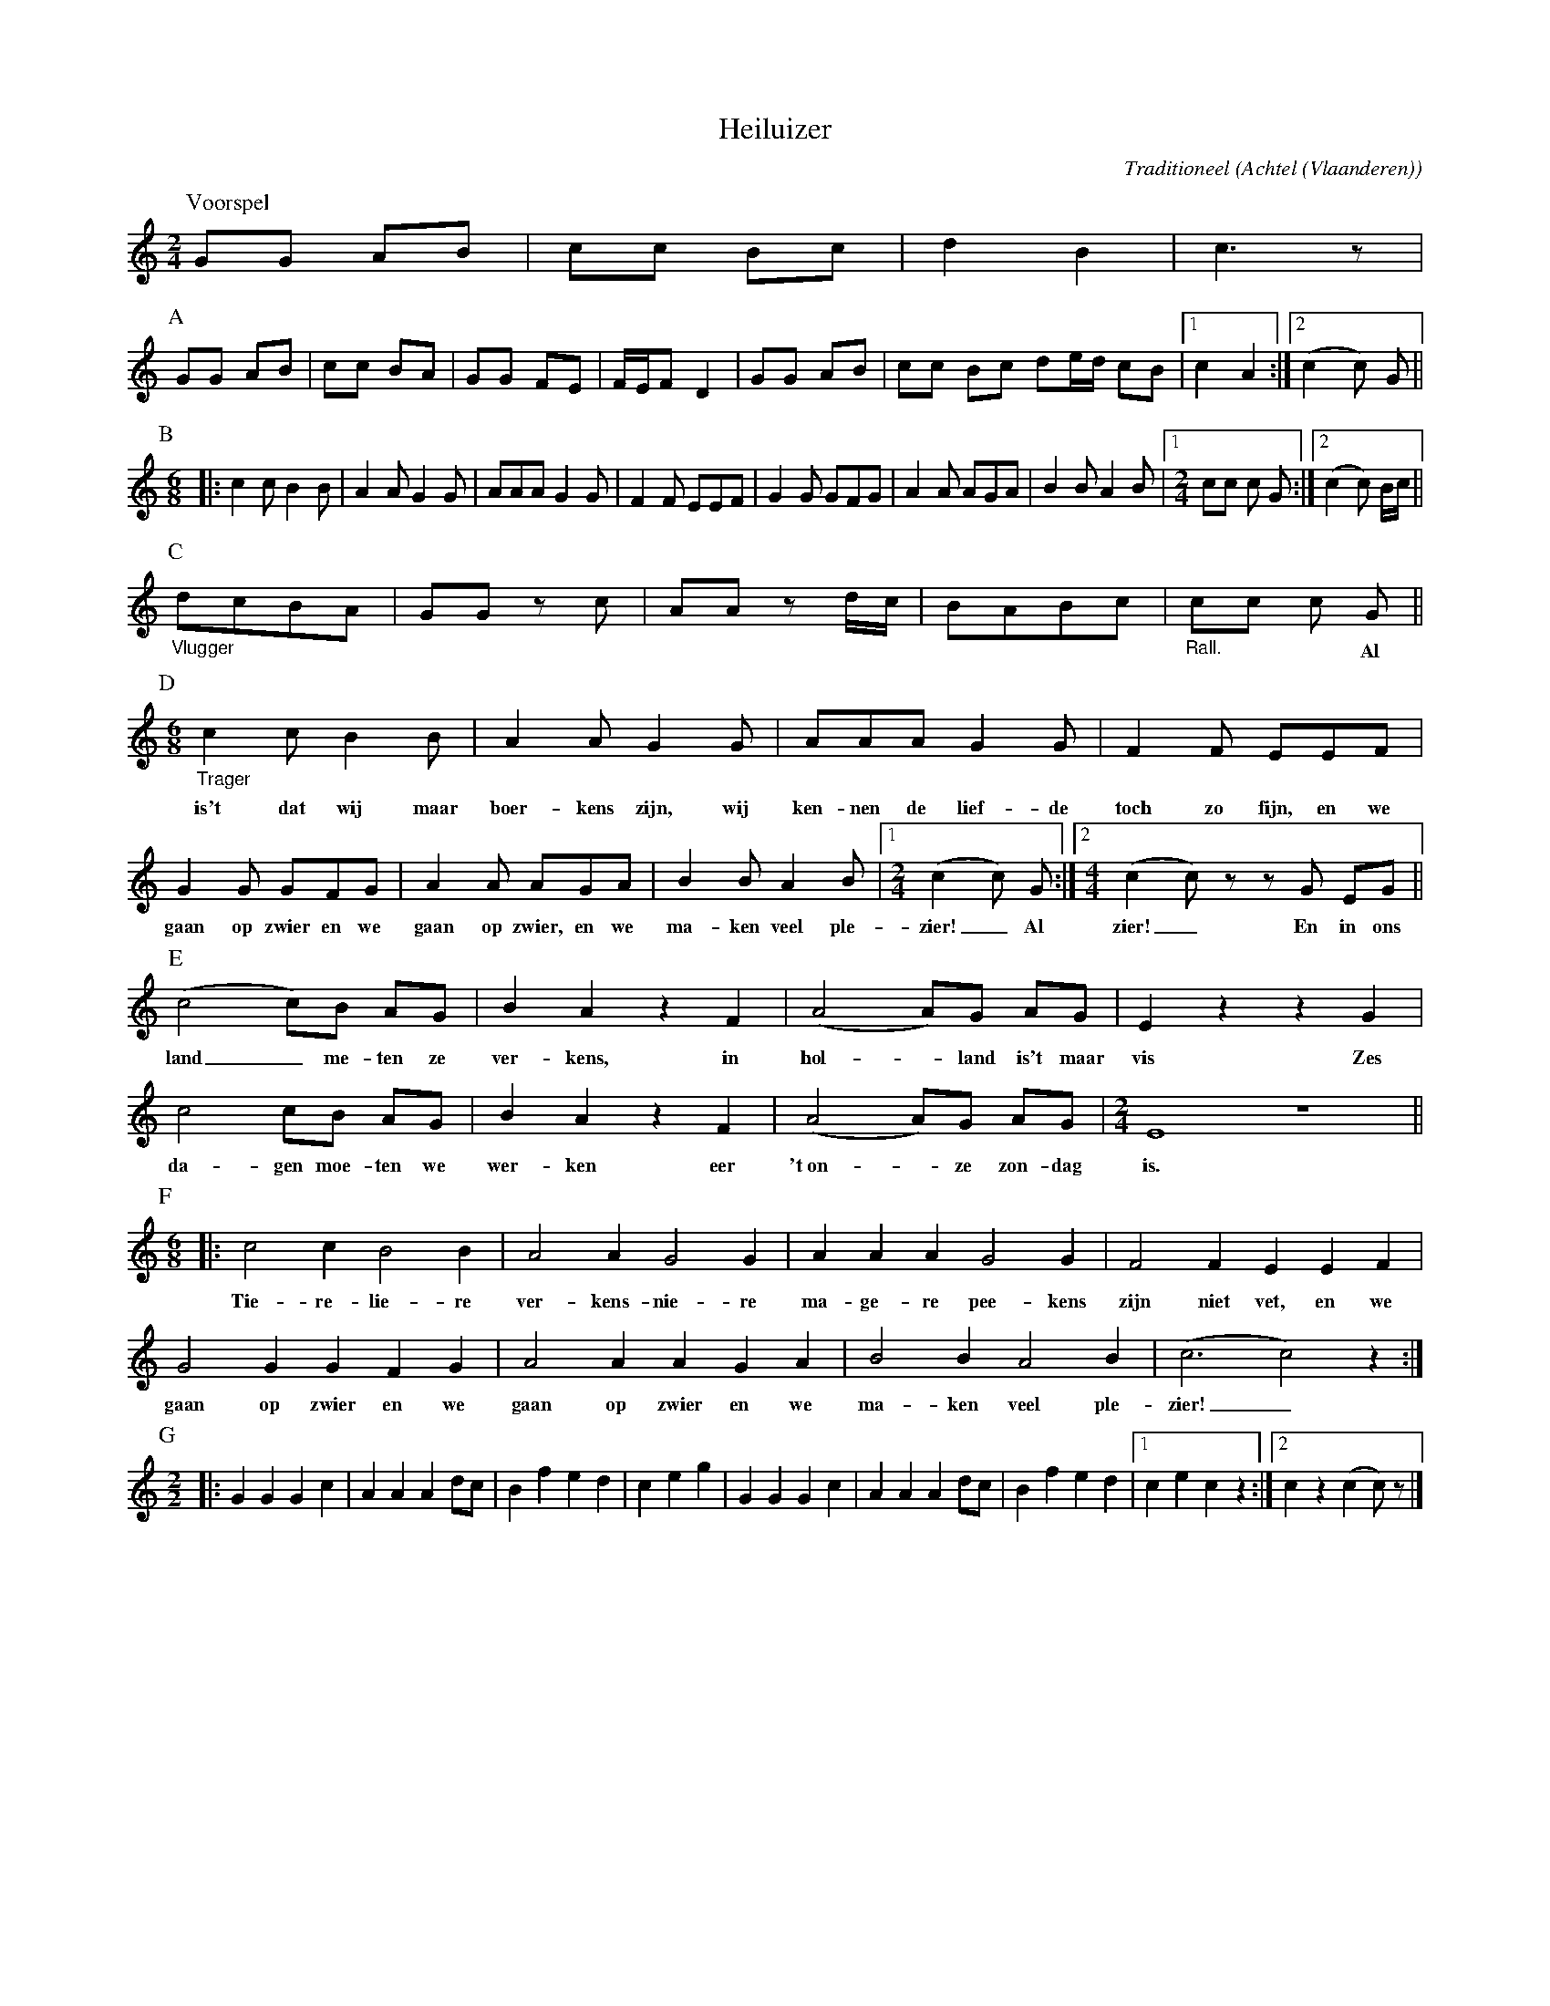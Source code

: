 %%scale 0.6

X:1
T:Heiluizer
C:Traditioneel
O:Achtel (Vlaanderen)
B:"Achtel Zalig Oord", Vlaams Dansarchief
Z:Bert Van Vreckem <bert.vanvreckem@gmail.com>
%%staffsep 35
M:2/4
L:1/8
N:Voorspel AA BB C DD E FF GG / Voorspel AA C DD E FF GG / Voorspel A BBB Voorspel
K:C
P:Voorspel
GG AB|cc Bc|d2 B2|c3 z|
P:A
GG AB|cc BA|GG FE|F/E/F D2|GG AB|cc Bc de/d/ cB |[1 c2 A2 :|[2 ( c2 c ) G ||
P:B
M:6/8
|:c2c B2B|A2A G2G|AAA G2G|F2F EEF|G2G GFG |\
A2A AGA|B2B A2B |[1 [M:2/4][L:1/8] cc c G :|[2 ( c2 c ) B/c/ ||
P:C
"_Vlugger"dcBA|GG zc|AA z d/c/|BABc|"_Rall."cc c G ||
w:****************** Al
P:D
M:6/8
"_Trager"c2c B2B|A2A G2G|AAA G2G|F2F EEF|
w:is't dat wij maar boer-kens zijn, wij ken-nen de lief-de toch zo fijn, en we 
G2G GFG|A2A AGA|B2B A2B|[1 [M:2/4] [L:1/8] (c2c) G :|[2 [M:4/4] [L:1/8] (c2c)z zG EG ||
w:gaan op zwier en we gaan op zwier, en we ma-ken veel ple-zier!_ Al zier!_ En in ons
P:E
L:1/4
(c2 c/)B/ A/G/|BAzF|(A2 A/)G/ A/G/|EzzG|
w:land_ me-ten ze ver-kens, in hol-_land is't maar vis Zes
c2 c/B/ A/G/|BAzF|(A2 A/)G/ A/G/| [M:2/4] E4 z4 ||
w:da-gen moe-ten we wer-ken eer 't~on-_ze zon-dag is.
P:F
M:6/8
|:c2c B2B|A2A G2G|AAA G2G|F2F EEF|
w:Tie-re-lie-re ver-kens-nie-re ma-ge-re pee-kens zijn niet vet, en we
G2G GFG|A2A AGA|B2BA2B|(c3 c2)z:|
w:gaan op zwier en we gaan op zwier en we ma-ken veel ple-zier!_
P:G
M:2/2
L:1/4
|:GGGc|AAAd/c/|Bfed|ceg|GGGc|AAAd/c/|Bfed|[1cecz:|2 cz (cc/)z/ |]
